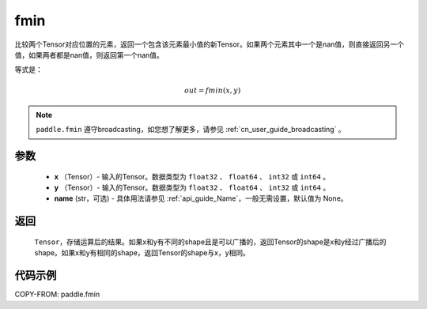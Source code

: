 .. _cn_api_paddle_tensor_fmin:

fmin
-------------------------------

.. py:function:: paddle.fmin(x, y, name=None)


比较两个Tensor对应位置的元素，返回一个包含该元素最小值的新Tensor。如果两个元素其中一个是nan值，则直接返回另一个值，如果两者都是nan值，则返回第一个nan值。

等式是：

.. math::
        out = fmin(x, y)

.. note::
   ``paddle.fmin`` 遵守broadcasting，如您想了解更多，请参见 :ref:`cn_user_guide_broadcasting` 。

参数
:::::::::
   - **x** （Tensor）- 输入的Tensor。数据类型为 ``float32`` 、 ``float64`` 、 ``int32`` 或  ``int64`` 。
   - **y** （Tensor）- 输入的Tensor。数据类型为 ``float32`` 、 ``float64`` 、 ``int32`` 或  ``int64`` 。
   - **name** (str，可选) - 具体用法请参见 :ref:`api_guide_Name`，一般无需设置，默认值为 None。

返回
:::::::::
   ``Tensor``，存储运算后的结果。如果x和y有不同的shape且是可以广播的，返回Tensor的shape是x和y经过广播后的shape。如果x和y有相同的shape，返回Tensor的shape与x，y相同。


代码示例
::::::::::

COPY-FROM: paddle.fmin
